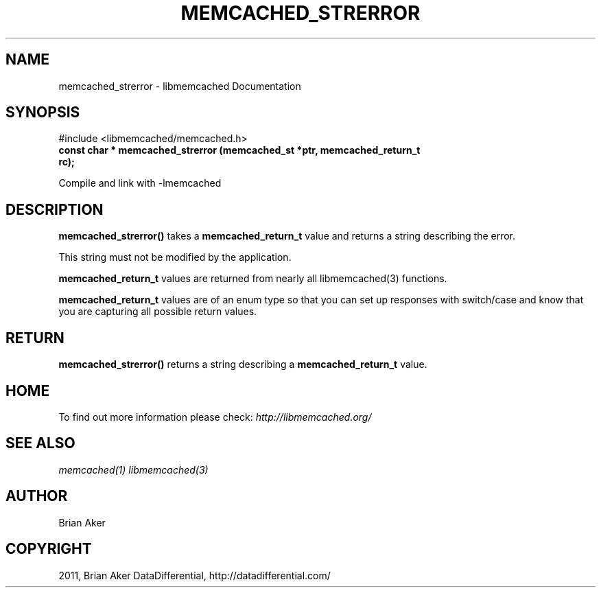.TH "MEMCACHED_STRERROR" "3" "October 24, 2011" "1.01" "libmemcached"
.SH NAME
memcached_strerror \- libmemcached Documentation
.
.nr rst2man-indent-level 0
.
.de1 rstReportMargin
\\$1 \\n[an-margin]
level \\n[rst2man-indent-level]
level margin: \\n[rst2man-indent\\n[rst2man-indent-level]]
-
\\n[rst2man-indent0]
\\n[rst2man-indent1]
\\n[rst2man-indent2]
..
.de1 INDENT
.\" .rstReportMargin pre:
. RS \\$1
. nr rst2man-indent\\n[rst2man-indent-level] \\n[an-margin]
. nr rst2man-indent-level +1
.\" .rstReportMargin post:
..
.de UNINDENT
. RE
.\" indent \\n[an-margin]
.\" old: \\n[rst2man-indent\\n[rst2man-indent-level]]
.nr rst2man-indent-level -1
.\" new: \\n[rst2man-indent\\n[rst2man-indent-level]]
.in \\n[rst2man-indent\\n[rst2man-indent-level]]u
..
.\" Man page generated from reStructeredText.
.
.SH SYNOPSIS
.sp
#include <libmemcached/memcached.h>
.INDENT 0.0
.TP
.B const char * memcached_strerror (memcached_st *ptr, memcached_return_t rc);
.UNINDENT
.sp
Compile and link with \-lmemcached
.SH DESCRIPTION
.sp
\fBmemcached_strerror()\fP takes a \fBmemcached_return_t\fP value and returns a string describing the error.
.sp
This string must not be modified by the application.
.sp
\fBmemcached_return_t\fP values are returned from nearly all libmemcached(3) functions.
.sp
\fBmemcached_return_t\fP values are of an enum type so that you can set up responses with switch/case and know that you are capturing all possible return values.
.SH RETURN
.sp
\fBmemcached_strerror()\fP returns a string describing a \fBmemcached_return_t\fP value.
.SH HOME
.sp
To find out more information please check:
\fI\%http://libmemcached.org/\fP
.SH SEE ALSO
.sp
\fImemcached(1)\fP \fIlibmemcached(3)\fP
.SH AUTHOR
Brian Aker
.SH COPYRIGHT
2011, Brian Aker DataDifferential, http://datadifferential.com/
.\" Generated by docutils manpage writer.
.\" 
.
